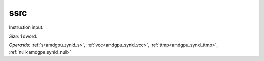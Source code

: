 ..
    **************************************************
    *                                                *
    *   Automatically generated file, do not edit!   *
    *                                                *
    **************************************************

.. _amdgpu_synid_gfx11_ssrc_6fbc49:

ssrc
====

Instruction input.

*Size:* 1 dword.

*Operands:* :ref:`s<amdgpu_synid_s>`, :ref:`vcc<amdgpu_synid_vcc>`, :ref:`ttmp<amdgpu_synid_ttmp>`, :ref:`null<amdgpu_synid_null>`
